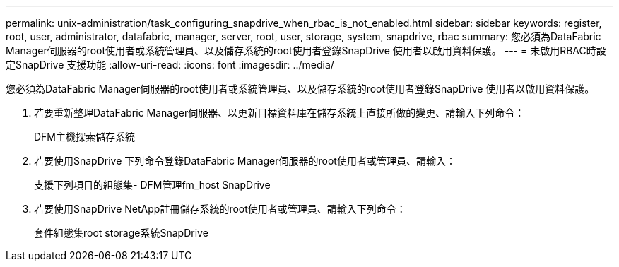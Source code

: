 ---
permalink: unix-administration/task_configuring_snapdrive_when_rbac_is_not_enabled.html 
sidebar: sidebar 
keywords: register, root, user, administrator, datafabric, manager, server, root, user, storage, system, snapdrive, rbac 
summary: 您必須為DataFabric Manager伺服器的root使用者或系統管理員、以及儲存系統的root使用者登錄SnapDrive 使用者以啟用資料保護。 
---
= 未啟用RBAC時設定SnapDrive 支援功能
:allow-uri-read: 
:icons: font
:imagesdir: ../media/


[role="lead"]
您必須為DataFabric Manager伺服器的root使用者或系統管理員、以及儲存系統的root使用者登錄SnapDrive 使用者以啟用資料保護。

. 若要重新整理DataFabric Manager伺服器、以更新目標資料庫在儲存系統上直接所做的變更、請輸入下列命令：
+
DFM主機探索儲存系統

. 若要使用SnapDrive 下列命令登錄DataFabric Manager伺服器的root使用者或管理員、請輸入：
+
支援下列項目的組態集- DFM管理fm_host SnapDrive

. 若要使用SnapDrive NetApp註冊儲存系統的root使用者或管理員、請輸入下列命令：
+
套件組態集root storage系統SnapDrive


